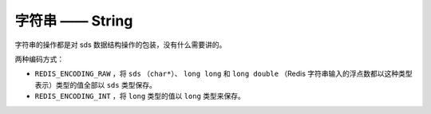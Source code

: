 字符串 —— String
====================

字符串的操作都是对 sds 数据结构操作的包装，没有什么需要讲的。

两种编码方式：

- ``REDIS_ENCODING_RAW`` ，将 ``sds`` （\ ``char*``\ ）、 ``long long`` 和 ``long double`` （Redis 字符串输入的浮点数都以这种类型表示）类型的值全部以 ``sds`` 类型保存。

- ``REDIS_ENCODING_INT`` ，将 ``long`` 类型的值以 ``long`` 类型来保存。
